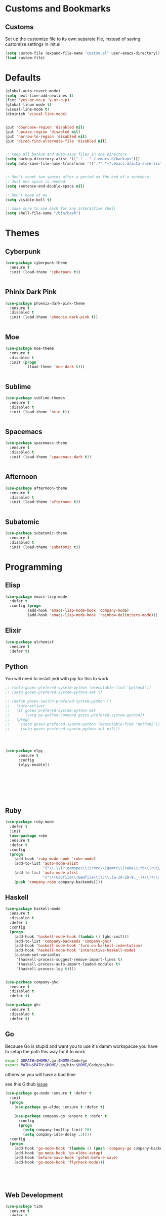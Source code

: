 * Customs and Bookmarks
** Customs
   Set up the customize file to its own separate file, instead of saving customize settings in init.el

   #+BEGIN_SRC emacs-lisp
     (setq custom-file (expand-file-name "custom.el" user-emacs-directory))
     (load custom-file)

   #+END_SRC
* Defaults
#+BEGIN_SRC emacs-lisp
  (global-auto-revert-mode)
  (setq next-line-add-newlines t)
  (fset 'yes-or-no-p 'y-or-n-p)
  (global-linum-mode t)
  (visual-line-mode t)
  (diminish 'visual-line-mode)


  (put 'downcase-region 'disabled nil)
  (put 'upcase-region 'disabled nil)
  (put 'narrow-to-region 'disabled nil)
  (put 'dired-find-alternate-file 'disabled nil)


  ;; Keep all backup and auto-save files in one directory
  (setq backup-directory-alist '(("." . "~/.emacs.d/backups")))
  (setq auto-save-file-name-transforms '((".*" "~/.emacs.d/auto-save-list/" t)))


  ;; Don't count two spaces after a period as the end of a sentence.
  ;; Just one space is needed.
  (setq sentence-end-double-space nil)

  ;; Don't beep at me
  (setq visible-bell t)

  ;; make sure to use bash for any interactive shell
  (setq shell-file-name "/bin/bash")
#+END_SRC

* Themes
** Cyberpunk
#+BEGIN_SRC emacs-lisp
  (use-package cyberpunk-theme
    :ensure t
    :init (load-theme 'cyberpunk t))


#+END_SRC
** Phinix Dark Pink
#+BEGIN_SRC emacs-lisp
  (use-package phoenix-dark-pink-theme
    :ensure t
    :disabled t
    :init (load-theme 'phoenix-dark-pink t))


#+END_SRC
** Moe
#+BEGIN_SRC emacs-lisp
  (use-package moe-theme
    :ensure t
    :disabled t
    :init (progn
            (load-theme 'moe-dark t)))


#+END_SRC
** Sublime
#+BEGIN_SRC emacs-lisp
  (use-package sublime-themes
    :ensure t
    :disabled t
    :init (load-theme 'brin t))    


#+END_SRC
** Spacemacs
#+BEGIN_SRC emacs-lisp
  (use-package spacemacs-theme
    :ensure t
    :disabled t
    :init (load-theme 'spacemacs-dark t))


#+END_SRC
** Afternoon
#+BEGIN_SRC emacs-lisp
  (use-package afternoon-theme
    :ensure t
    :disabled t
    :init (load-theme 'afternoon t))


#+END_SRC
** Subatomic
#+BEGIN_SRC emacs-lisp
  (use-package subatomic-theme
    :ensure t
    :disabled t
    :init (load-theme 'subatomic t))

#+END_SRC
* Programming
** Elisp
#+BEGIN_SRC emacs-lisp
  (use-package emacs-lisp-mode
    :defer t
    :config (progn
            (add-hook 'emacs-lisp-mode-hook 'company-mode)
            (add-hook 'emacs-lisp-mode-hook 'rainbow-delimiters-mode)))

#+END_SRC
** Elixir

#+BEGIN_SRC emacs-lisp
  (use-package alchemist
    :ensure t
    :defer t)

#+END_SRC
** Python
You will need to install jedi with pip for this to work

#+BEGIN_SRC emacs-lisp
  ;; (setq gozes-prefered-sysetm-python (executable-find "python3"))
  ;; (setq gozes-prefered-system-python-set t)

  ;; (defun gozes-switch-prefered-system-python ()
  ;;   (interactive)
  ;;   (if gozes-prefered-system-python-set
  ;;       (setq py-python-command gozes-prefered-system-python))
  ;;   (progn
  ;;     (setq gozes-prefered-sysetm-python (executable-find "python2"))
  ;;     (setq gozes-prefered-sysetm-python-set nil)))




  (use-package elpy
        :ensure t
        :config
        (elpy-enable))








#+END_SRC
** Ruby
#+BEGIN_SRC emacs-lisp
  (use-package ruby-mode
    :defer t
    :init
    (use-package robe
    :ensure t
    :defer t
    :config
    (progn
      (add-hook 'ruby-mode-hook 'robe-mode)
      (add-to-list 'auto-mode-alist
                   '("\\.\\(?:gemspec\\|irbrc\\|gemrc\\|rake\\|rb\\|ru\\|thor\\)\\'" . ruby-mode))
      (add-to-list 'auto-mode-alist
                   '("\\(Capfile\\|Gemfile\\(?:\\.[a-zA-Z0-9._-]+\\)?\\|[rR]akefile\\)\\'" . ruby-mode))
      (push 'company-robe company-backends))))

#+END_SRC
** Haskell
#+BEGIN_SRC emacs-lisp
  (use-package haskell-mode
    :ensure t
    :disabled t
    :defer t
    :config
    (progn
      (add-hook 'haskell-mode-hook (lambda () (ghc-init)))
      (add-to-list 'company-backends 'company-ghc)
      (add-hook 'haskell-mode-hook 'turn-on-haskell-indentation)
      (add-hook 'haskell-mode-hook 'interactive-haskell-mode)
      (custom-set-variables
       '(haskell-process-suggest-remove-import-lines t)
       '(haskell-process-auto-import-loaded-modules t)
       '(haskell-process-log t))))


  (use-package company-ghc
    :ensure t
    :disabled t
    :defer t)

  (use-package ghc
    :ensure t
    :disabled t
    :defer t)

#+END_SRC
** Go
Because Go is stupid and want you to use it's damm workspacse you have to setup the path this way for it to work

#+BEGIN_SRC sh
  export GOPATH=$HOME/.go:$HOME/Code/go
  export PATH=$PATH:$HOME/.go/bin:$HOME/Code/go/bin

#+END_SRC

otherwise you will have a bad time

see this Github [[https://github.com/nsf/gocode/issues/326][issue]]

#+BEGIN_SRC emacs-lisp
  (use-package go-mode :ensure t :defer t
    :init
    (progn
      (use-package go-eldoc :ensure t :defer t)

      (use-package company-go :ensure t :defer t
        :config
        (progn
          (setq company-tooltip-limit 20)
          (setq company-idle-delay .3))))
    :config
    (progn
      (add-hook 'go-mode-hook '(lambda () (push 'company-go company-backends)))
      (add-hook 'go-mode-hook 'go-eldoc-setup)
      (add-hook 'before-save-hook 'gofmt-before-save)
      (add-hook 'go-mode-hook 'flycheck-mode)))





#+END_SRC
** Web Development
#+BEGIN_SRC emacs-lisp
  (use-package tide
    :ensure t
    :defer t
    :config
    (progn
      (tide-setup)
      (flycheck-mode +1)
      (setq flycheck-check-syntax-automatically '(save mode-enabled))
      (eldoc-mode +1)
      (tide-hl-identifier-mode +1)
      (setq company-tooltip-align-annotations t)
      (add-hook 'before-save-hook 'tide-format-before-save)
      (setq tide-format-options '(:insertSpaceAfterFunctionKeywordForAnonymousFunctions t :placeOpenBraceOnNewLineForFunctions nil))))

  (use-package typescript-mode
    :ensure t
    :defer t
    :config
    (progn
      (add-hook 'typescript-mode-hook 'tide-mode)))

  (use-package web-mode
    :ensure t
    :defer t
    :mode (("\\.tsx\\'" . web-mode)
           ("\\.jsx\\'" . web-mode))
    :config
    (progn
      (add-hook 'web-mode-hook
            (lambda ()
              (when (string-equal "tsx" (file-name-extension buffer-file-name))
                (tide-mode))))
      (add-hook 'web-mode-hook
            (lambda ()
              (when (string-equal "jsx" (file-name-extension buffer-file-name))
                (tide-mode))))))

  (use-package js2-mode
    :ensure t
    :defer t
    :config
    (progn
      (add-hook 'js2-mode-hook 'setup-tide-mode)))

  (use-package tern :ensure t)

  (use-package company-tern :ensure t
    :config
    (progn
      (add-to-list 'company-backends 'company-tern)
      (setq company-tern-property-marker " <p>")
      (setq company-tern-property-marker nil)
      (setq company-tooltip-align-annotations t)))

  (use-package company-web :ensure t)
#+END_SRC
* Packages
** Org
#+BEGIN_SRC emacs-lisp
  (setq org-src-fontify-natively t
   org-src-window-setup 'current-window)

#+END_SRC
** Company
#+BEGIN_SRC emacs-lisp
  (use-package company
    :ensure t
    :diminish company-mode  
    :config (progn
            (global-company-mode)))


#+END_SRC
** Magit

#+BEGIN_SRC emacs-lisp
  (use-package magit
    :ensure t
    :defer t
    :bind ("C-c g" . magit-status))


#+END_SRC
** Helm
#+BEGIN_SRC emacs-lisp
  (use-package helm
    :ensure t
    :diminish helm-mode  
    :defer t
    :init
    (use-package helm-descbinds
    :ensure t
    :defer t
    :init
    (progn
      (require 'helm-descbinds)
      (helm-descbinds-mode)))


    :config
    (progn
      (require 'helm-config)
      (setq helm-idle-delay 0.0
            helm-input-idle-delay 0.01
            helm-quick-update t
            helm-M-x-requires-pattern nil
            helm-ff-skip-boring-files t
            helm-split-window-in-side-p t
            helm-move-to-line-cycle-in-source t
            helm-ff-search-library-in-sexp t)
      (helm-mode)
      (bind-key "C-c o" 'helm-occur)
      (bind-key "<tab>" 'helm-execute-persistent-action helm-map)
      (bind-key "C-j" 'helm-select-action helm-map))
    :bind (("C-c o" . helm-occur)
           ("C-c h" . helm-mini)
           ("M-x" . helm-M-x)
           ("C-x C-f" . helm-find-files)))
       

#+END_SRC

** Yasnippet
#+BEGIN_SRC emacs-lisp
  (use-package yasnippet
  
    :disabled t
    :defer t)

#+END_SRC
** Smartparens
copyed the keybingdings from [[https://ebzzry.github.io/emacs-pairs.html][this]] very good smartparens tutorial to fix the mess I had with my own keybingdings

#+BEGIN_SRC emacs-lisp
  (use-package smartparens
    :ensure t
    :diminish smartparens-mode
    :config
    (progn
      (require 'smartparens-config)
      (smartparens-global-strict-mode t)
      (show-smartparens-global-mode t)
      (bind-keys
       :map smartparens-mode-map
       ("C-M-a" . sp-beginning-of-sexp)
       ("C-M-e" . sp-end-of-sexp)
       ("C-<down>" . sp-down-sexp)
       ("C-<up>"   . sp-up-sexp)
       ("M-<down>" . sp-backward-down-sexp)
       ("M-<up>"   . sp-backward-up-sexp)
       ("C-M-f" . sp-forward-sexp)
       ("C-M-b" . sp-backward-sexp)
       ("C-M-n" . sp-next-sexp)
       ("C-M-p" . sp-previous-sexp)
       ("C-S-f" . sp-forward-symbol)
       ("C-S-b" . sp-backward-symbol)
       ("C-M-t" . sp-transpose-sexp)
       ("C-M-k" . sp-kill-sexp)
       ("C-k"   . sp-kill-hybrid-sexp)
       ("M-k"   . sp-backward-kill-sexp)
       ("C-M-w" . sp-copy-sexp)
       ("C-M-d" . delete-sexp)
       ("M-<backspace>" . backward-kill-word)
       ("C-<backspace>" . sp-backward-kill-word)
       ("M-[" . sp-backward-unwrap-sexp)
       ("M-]" . sp-unwrap-sexp)
       ("C-x C-t" . sp-transpose-hybrid-sexp)
       ("C-)" . sp-forward-slurp-sexp)
       ("C-(" . sp-forward-barf-sexp)
       ("C-}" . sp-backward-slurp-sexp)
       ("C-{" . sp-backward-barf-sexp))))

#+END_SRC
** Markdown
#+BEGIN_SRC emacs-lisp
  (use-package markdown-mode
    :ensure t
    :defer t)

#+END_SRC
** Diminish
#+BEGIN_SRC emacs-lisp
  (use-package diminish
    :ensure t
    :config
    (progn
      (diminish 'company)
      (diminish 'helm)))

#+END_SRC

** Discover My Major
#+BEGIN_SRC emacs-lisp
  (use-package discover-my-major
    :ensure t
    :defer t
    :init
    (progn
      (bind-key* "C-h C-m" 'discover-my-major)
      (bind-key* "C-h M-m" 'discover-my-mode)))

#+END_SRC   
** hi-lock-mode
added this so that comments with TODO will get highltied 

taken strated from John Li (jetpack) reply to my question on [[https://plus.google.com/103950408600047374795/posts/DsgTWbPJ9Pu][G+]]

#+BEGIN_SRC emacs-lisp
  (use-package hi-lock-mode
    :disabled t
    :config
    (progn
      (defface fixme-face '((t (:foreground "red" :weight bold :underline t))) "fixme face")  ; so on, for other faces
      (defun setup-hi-lock-phrases ()
        (hi-lock-face-phrase-buffer "FIXME" 'fixme-face)
        (hi-lock-face-phrase-buffer "TODO" 'todo-face)
        (hi-lock-face-phrase-buffer "NOTE" 'note-face)
        (hi-lock-face-phrase-buffer "deprecated" 'deprecated-face))
      (add-hook 'hi-lock-mode-hook 'setup-hi-lock-phrases)
      (global-hi-lock-mode 1)﻿))

#+END_SRC
** Restart Emacs
#+BEGIN_SRC emacs-lisp
  (use-package restart-emacs
    :ensure t
    :bind ("C-c C-r" . restart-emacs))
#+END_SRC
** Exec Path From Shell
#+BEGIN_SRC emacs-lisp
  (use-package exec-path-from-shell :ensure t :demand t
    :config
    (progn
      (exec-path-from-shell-initialize)
      (exec-path-from-shell-copy-env "GOPATH")
      (exec-path-from-shell-copy-env "WORKON_HOME")))
#+END_SRC

** FlyCheck
#+BEGIN_SRC emacs-lisp
  (use-package flycheck :ensure t :defer t)

#+END_SRC

** Fish Mode
mode to edit fish shell files

#+BEGIN_SRC emacs-lisp
  (use-package fish-mode :ensure t)
#+END_SRC
** JSON mode
#+BEGIN_SRC emacs-lisp
  (use-package json-mode :defer t :ensure t)

#+END_SRC 







** Prodigy
#+BEGIN_SRC emacs-lisp
  (use-package prodigy
    :ensure t
    :defer t)

  (prodigy-define-service
    :name "ArangoDB"
    :command "arangod"
    :args '("-c" "/home/gozes/.arango/arangod.conf")
    :kill-process-buffer-on-stop t)
#+END_SRC

